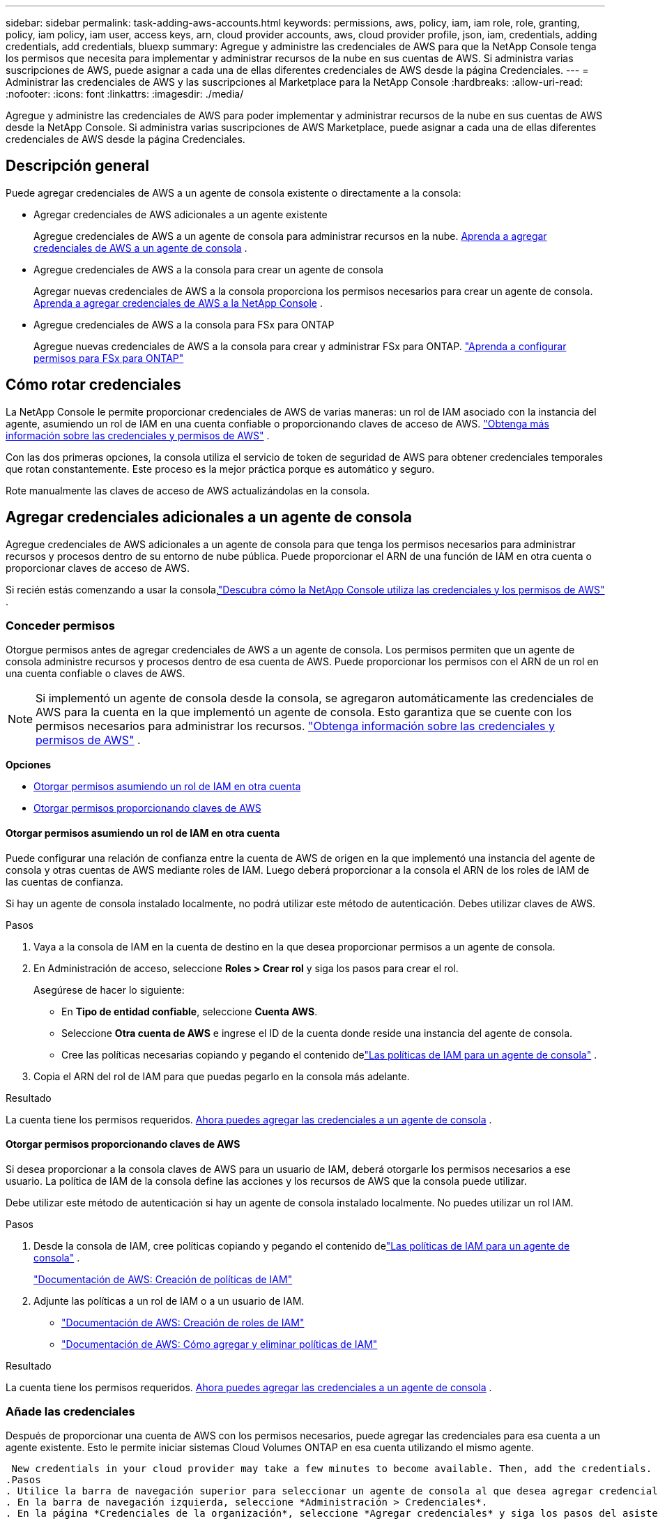 ---
sidebar: sidebar 
permalink: task-adding-aws-accounts.html 
keywords: permissions, aws, policy, iam, iam role, role, granting, policy, iam policy, iam user, access keys, arn, cloud provider accounts, aws, cloud provider profile, json, iam, credentials, adding credentials, add credentials, bluexp 
summary: Agregue y administre las credenciales de AWS para que la NetApp Console tenga los permisos que necesita para implementar y administrar recursos de la nube en sus cuentas de AWS.  Si administra varias suscripciones de AWS, puede asignar a cada una de ellas diferentes credenciales de AWS desde la página Credenciales. 
---
= Administrar las credenciales de AWS y las suscripciones al Marketplace para la NetApp Console
:hardbreaks:
:allow-uri-read: 
:nofooter: 
:icons: font
:linkattrs: 
:imagesdir: ./media/


[role="lead"]
Agregue y administre las credenciales de AWS para poder implementar y administrar recursos de la nube en sus cuentas de AWS desde la NetApp Console.  Si administra varias suscripciones de AWS Marketplace, puede asignar a cada una de ellas diferentes credenciales de AWS desde la página Credenciales.



== Descripción general

Puede agregar credenciales de AWS a un agente de consola existente o directamente a la consola:

* Agregar credenciales de AWS adicionales a un agente existente
+
Agregue credenciales de AWS a un agente de consola para administrar recursos en la nube. <<add-aws-credentials-agent-creation,Aprenda a agregar credenciales de AWS a un agente de consola>> .

* Agregue credenciales de AWS a la consola para crear un agente de consola
+
Agregar nuevas credenciales de AWS a la consola proporciona los permisos necesarios para crear un agente de consola. <<add-aws-credentials-agent-creation,Aprenda a agregar credenciales de AWS a la NetApp Console>> .

* Agregue credenciales de AWS a la consola para FSx para ONTAP
+
Agregue nuevas credenciales de AWS a la consola para crear y administrar FSx para ONTAP. https://docs.netapp.com/us-en/storage-management-fsx-ontap/requirements/task-setting-up-permissions-fsx.html["Aprenda a configurar permisos para FSx para ONTAP"^]





== Cómo rotar credenciales

La NetApp Console le permite proporcionar credenciales de AWS de varias maneras: un rol de IAM asociado con la instancia del agente, asumiendo un rol de IAM en una cuenta confiable o proporcionando claves de acceso de AWS. link:concept-accounts-aws.html["Obtenga más información sobre las credenciales y permisos de AWS"] .

Con las dos primeras opciones, la consola utiliza el servicio de token de seguridad de AWS para obtener credenciales temporales que rotan constantemente.  Este proceso es la mejor práctica porque es automático y seguro.

Rote manualmente las claves de acceso de AWS actualizándolas en la consola.



== Agregar credenciales adicionales a un agente de consola

Agregue credenciales de AWS adicionales a un agente de consola para que tenga los permisos necesarios para administrar recursos y procesos dentro de su entorno de nube pública.  Puede proporcionar el ARN de una función de IAM en otra cuenta o proporcionar claves de acceso de AWS.

Si recién estás comenzando a usar la consola,link:concept-accounts-aws.html["Descubra cómo la NetApp Console utiliza las credenciales y los permisos de AWS"] .



=== Conceder permisos

Otorgue permisos antes de agregar credenciales de AWS a un agente de consola.  Los permisos permiten que un agente de consola administre recursos y procesos dentro de esa cuenta de AWS.  Puede proporcionar los permisos con el ARN de un rol en una cuenta confiable o claves de AWS.


NOTE: Si implementó un agente de consola desde la consola, se agregaron automáticamente las credenciales de AWS para la cuenta en la que implementó un agente de consola.  Esto garantiza que se cuente con los permisos necesarios para administrar los recursos. link:concept-accounts-aws.html["Obtenga información sobre las credenciales y permisos de AWS"] .

*Opciones*

* <<Otorgar permisos asumiendo un rol de IAM en otra cuenta>>
* <<Otorgar permisos proporcionando claves de AWS>>




==== Otorgar permisos asumiendo un rol de IAM en otra cuenta

Puede configurar una relación de confianza entre la cuenta de AWS de origen en la que implementó una instancia del agente de consola y otras cuentas de AWS mediante roles de IAM.  Luego deberá proporcionar a la consola el ARN de los roles de IAM de las cuentas de confianza.

Si hay un agente de consola instalado localmente, no podrá utilizar este método de autenticación.  Debes utilizar claves de AWS.

.Pasos
. Vaya a la consola de IAM en la cuenta de destino en la que desea proporcionar permisos a un agente de consola.
. En Administración de acceso, seleccione *Roles > Crear rol* y siga los pasos para crear el rol.
+
Asegúrese de hacer lo siguiente:

+
** En *Tipo de entidad confiable*, seleccione *Cuenta AWS*.
** Seleccione *Otra cuenta de AWS* e ingrese el ID de la cuenta donde reside una instancia del agente de consola.
** Cree las políticas necesarias copiando y pegando el contenido delink:reference-permissions-aws.html["Las políticas de IAM para un agente de consola"] .


. Copia el ARN del rol de IAM para que puedas pegarlo en la consola más adelante.


.Resultado
La cuenta tiene los permisos requeridos. <<add-the-credentials,Ahora puedes agregar las credenciales a un agente de consola>> .



==== Otorgar permisos proporcionando claves de AWS

Si desea proporcionar a la consola claves de AWS para un usuario de IAM, deberá otorgarle los permisos necesarios a ese usuario.  La política de IAM de la consola define las acciones y los recursos de AWS que la consola puede utilizar.

Debe utilizar este método de autenticación si hay un agente de consola instalado localmente.  No puedes utilizar un rol IAM.

.Pasos
. Desde la consola de IAM, cree políticas copiando y pegando el contenido delink:reference-permissions-aws.html["Las políticas de IAM para un agente de consola"] .
+
https://docs.aws.amazon.com/IAM/latest/UserGuide/access_policies_create.html["Documentación de AWS: Creación de políticas de IAM"^]

. Adjunte las políticas a un rol de IAM o a un usuario de IAM.
+
** https://docs.aws.amazon.com/IAM/latest/UserGuide/id_roles_create.html["Documentación de AWS: Creación de roles de IAM"^]
** https://docs.aws.amazon.com/IAM/latest/UserGuide/access_policies_manage-attach-detach.html["Documentación de AWS: Cómo agregar y eliminar políticas de IAM"^]




.Resultado
La cuenta tiene los permisos requeridos. <<add-the-credentials,Ahora puedes agregar las credenciales a un agente de consola>> .



=== Añade las credenciales

Después de proporcionar una cuenta de AWS con los permisos necesarios, puede agregar las credenciales para esa cuenta a un agente existente.  Esto le permite iniciar sistemas Cloud Volumes ONTAP en esa cuenta utilizando el mismo agente.

 New credentials in your cloud provider may take a few minutes to become available. Then, add the credentials.
.Pasos
. Utilice la barra de navegación superior para seleccionar un agente de consola al que desea agregar credenciales.
. En la barra de navegación izquierda, seleccione *Administración > Credenciales*.
. En la página *Credenciales de la organización*, seleccione *Agregar credenciales* y siga los pasos del asistente.
+
.. *Ubicación de credenciales*: seleccione *Amazon Web Services > Agente*.
.. *Definir credenciales*: proporcione el ARN (nombre de recurso de Amazon) de una función de IAM confiable o ingrese una clave de acceso y una clave secreta de AWS.
.. *Suscripción al Marketplace*: asocie una suscripción al Marketplace con estas credenciales suscribiéndose ahora o seleccionando una suscripción existente.
+
Para pagar servicios a una tarifa por hora (PAYGO) o con un contrato anual, debe asociar las credenciales de AWS con su suscripción a AWS Marketplace.

.. *Revisar*: Confirme los detalles sobre las nuevas credenciales y seleccione *Agregar*.




.Resultado
Ahora puede cambiar a un conjunto diferente de credenciales desde la página Detalles y credenciales al agregar un sistema a la consola

image:screenshot_accounts_switch_aws.png["Una captura de pantalla que muestra la selección entre cuentas de proveedores de nube después de seleccionar Cambiar cuenta en la página Detalles y credenciales."]



== Agregar credenciales a la consola para crear un agente de consola

Agregue credenciales de AWS proporcionando el ARN de una función de IAM que otorga los permisos necesarios para crear un agente de consola.  Puede elegir estas credenciales al crear un nuevo agente.



=== Configurar la función IAM

Configure una función de IAM que permita que la capa de software como servicio (SaaS) de la NetApp Console asuma la función.

.Pasos
. Vaya a la consola IAM en la cuenta de destino.
. En Administración de acceso, seleccione *Roles > Crear rol* y siga los pasos para crear el rol.
+
Asegúrese de hacer lo siguiente:

+
** En *Tipo de entidad confiable*, seleccione *Cuenta AWS*.
** Seleccione *Otra cuenta de AWS* e ingrese el ID de la NetApp Console : 952013314444
** Específicamente para Amazon FSx for NetApp ONTAP , edite la política *Relaciones de confianza* para incluir "AWS": "arn:aws:iam::952013314444:root".
+
Por ejemplo, la política debería verse así:

+
[source, JSON]
----
{
  "Version": "2012-10-17",
  "Statement": [
    {
      "Effect": "Allow",
      "Principal": {
        "AWS": "arn:aws:iam::952013314444:root",
        "Service": "ec2.amazonaws.com"
      },
      "Action": "sts:AssumeRole"
    }
  ]
}
----
+
Referirse a link:https://docs.aws.amazon.com/IAM/latest/UserGuide/access_policies-cross-account-resource-access.html["Documentación de AWS Identity and Access Management (IAM)"^] para obtener más información sobre el acceso a recursos entre cuentas en IAM.

** Cree una política que incluya los permisos necesarios para crear un agente de consola.
+
*** https://docs.netapp.com/us-en/storage-management-fsx-ontap/requirements/task-setting-up-permissions-fsx.html["Ver los permisos necesarios para FSx para ONTAP"^]
*** link:task-install-agent-aws-console.html#aws-permissions-agent["Ver la política de implementación del agente"]




. Copia el ARN del rol de IAM para que puedas pegarlo en la consola en el siguiente paso.


.Resultado
El rol IAM ahora tiene los permisos necesarios. <<add-the-credentials-2,Ahora puedes agregarlo a la consola>> .



=== Añade las credenciales

Después de proporcionar al rol IAM los permisos necesarios, agregue el ARN del rol a la consola.

.Antes de empezar
Si acaba de crear el rol de IAM, es posible que pasen algunos minutos hasta que esté disponible para su uso.  Espere unos minutos antes de agregar las credenciales a la consola.

.Pasos
. Seleccione *Administración > Credenciales*.
+
image:screenshot-settings-icon-organization.png["Una captura de pantalla que muestra el ícono de Configuración en la parte superior derecha de la consola."]

. En la página *Credenciales de la organización* o *Credenciales de la cuenta*, seleccione *Agregar credenciales* y siga los pasos del asistente.
+
.. *Ubicación de credenciales*: seleccione *Amazon Web Services > NetApp Console*.
.. *Definir credenciales*: proporcione el ARN (nombre de recurso de Amazon) de la función de IAM.
.. *Revisar*: Confirme los detalles sobre las nuevas credenciales y seleccione *Agregar*.






== Agregar credenciales a la consola para Amazon FSx para ONTAP

Para obtener más detalles, consulte la https://docs.netapp.com/us-en/storage-management-fsx-ontap/requirements/task-setting-up-permissions-fsx.html["La documentación de la consola para Amazon FSx para ONTAP"^]



== Configurar una suscripción a AWS

Después de agregar sus credenciales de AWS, puede configurar una suscripción a AWS Marketplace con esas credenciales.  La suscripción le permite pagar Cloud Volumes ONTAP a una tarifa por hora (PAYGO) o mediante un contrato anual, y pagar otros servicios de datos.

Hay dos escenarios en los que podrías configurar una suscripción a AWS Marketplace después de haber agregado las credenciales:

* No configuró una suscripción cuando agregó las credenciales inicialmente.
* Desea cambiar la suscripción de AWS Marketplace que está configurada con las credenciales de AWS.
+
Reemplazar la suscripción actual del mercado por una nueva suscripción cambia la suscripción del mercado para cualquier sistema Cloud Volumes ONTAP existente y todos los sistemas nuevos.



.Antes de empezar
Debe crear un agente de consola antes de poder configurar una suscripción. link:concept-agents.html#agent-installation["Aprenda a crear un agente de consola"] .

El siguiente vídeo muestra los pasos para suscribirse a NetApp Intelligent Services desde AWS Marketplace:

.Suscríbase a NetApp Intelligent Services desde AWS Marketplace
video::096e1740-d115-44cf-8c27-b051011611eb[panopto]
.Pasos
. Seleccione *Administración > Credenciales*.
. Seleccione *Credenciales de la organización*.
. Seleccione el menú de acciones para un conjunto de credenciales asociadas con un agente de consola y luego seleccione *Configurar suscripción*.
+
Debe seleccionar las credenciales que estén asociadas con un agente de consola.  No se puede asociar una suscripción de Marketplace con credenciales asociadas con la NetApp Console.

+
image:screenshot_aws_configure_subscription.png["Una captura de pantalla del menú de acciones para un conjunto de credenciales existentes."]

. Para asociar las credenciales con una suscripción existente, seleccione la suscripción de la lista desplegable y seleccione *Configurar*.
. Para asociar las credenciales con una nueva suscripción, seleccione *Agregar suscripción > Continuar* y siga los pasos en AWS Marketplace:
+
.. Seleccione *Ver opciones de compra*.
.. Seleccione *Suscribirse*.
.. Seleccione *Configurar su cuenta*.
+
Serás redirigido a la NetApp Console.

.. Desde la página *Asignación de suscripción*:
+
*** Seleccione las organizaciones o cuentas de la consola con las que desea asociar esta suscripción.
*** En el campo *Reemplazar suscripción existente*, elija si desea reemplazar automáticamente la suscripción existente de una organización o cuenta con esta nueva suscripción.
+
La consola reemplaza la suscripción existente para todas las credenciales de la organización o cuenta con esta nueva suscripción.  Si un conjunto de credenciales nunca estuvo asociado con una suscripción, entonces esta nueva suscripción no estará asociada con esas credenciales.

+
Para todas las demás organizaciones o cuentas, deberá asociar manualmente la suscripción repitiendo estos pasos.

*** Seleccione *Guardar*.








== Asocie una suscripción existente con su organización o cuenta

Cuando se suscribe desde AWS Marketplace, el último paso del proceso es asociar la suscripción con su organización.  Si no completó este paso, no podrá usar la suscripción con su organización o cuenta.

* link:concept-modes.html["Obtenga más información sobre los modos de implementación de la consola"]
* link:concept-identity-and-access-management.html["Obtenga más información sobre la gestión de identidad y acceso de la consola"]


Siga los pasos a continuación si se suscribió a los servicios de datos inteligentes de NetApp desde AWS Marketplace, pero omitió el paso para asociar la suscripción con su cuenta.

.Pasos
. Confirme que no asoció su suscripción con su organización o cuenta de la consola.
+
.. Desde el menú de navegación, seleccione *Administración > Licenses and subscriptions*.
.. Seleccione *Suscripciones*.
.. Verifica que tu suscripción no aparezca.
+
Solo verás las suscripciones asociadas con la organización o cuenta que estás viendo actualmente.  Si no ve su suscripción, continúe con los siguientes pasos.



. Inicie sesión en la consola de AWS y navegue a *Suscripciones de AWS Marketplace*.
. Encuentra la suscripción.
+
image:screenshot-aws-marketplace-bluexp-subscription.png["Una captura de pantalla de AWS Marketplace que muestra una suscripción a NetApp ."]

. Seleccione *Configurar producto*.
+
La página de oferta de suscripción debería cargarse en una nueva pestaña o ventana del navegador.

. Seleccione *Configurar su cuenta*.
+
image:screenshot-aws-marketplace-set-up-account.png["Una captura de pantalla de AWS Marketplace que muestra una suscripción a NetApp y la opción Configurar su cuenta que aparece en la parte superior derecha de la página."]

+
La página *Asignación de suscripción* en netapp.com debería cargarse en una nueva pestaña o ventana del navegador.

+
Tenga en cuenta que es posible que se le solicite que inicie sesión en la consola primero.

. Desde la página *Asignación de suscripción*:
+
** Seleccione las organizaciones o cuentas de la consola con las que desea asociar esta suscripción.
** En el campo *Reemplazar suscripción existente*, elija si desea reemplazar automáticamente la suscripción existente de una organización o cuenta con esta nueva suscripción.
+
La consola reemplaza la suscripción existente para todas las credenciales de la organización o cuenta con esta nueva suscripción.  Si un conjunto de credenciales nunca estuvo asociado con una suscripción, entonces esta nueva suscripción no estará asociada con esas credenciales.

+
Para todas las demás organizaciones o cuentas, deberá asociar manualmente la suscripción repitiendo estos pasos.

+
image:screenshot-subscription-assignment.png["Una captura de pantalla de la página de Asignación de suscripción que le permite elegir las organizaciones que desea asociar con esta suscripción."]



. Confirme que la suscripción esté asociada a su organización o cuenta.
+
.. Desde el menú de navegación, seleccione *Administración > Licencias y suscripciones*.
.. Seleccione *Suscripciones*.
.. Verifica que aparezca tu suscripción.


. Confirme que la suscripción esté asociada con sus credenciales de AWS.
+
.. En la parte superior derecha de la consola, seleccione el ícono Configuración y seleccione *Credenciales*.
.. En la página *Credenciales de la organización*, verifique que la suscripción esté asociada con sus credenciales de AWS.
+
He aquí un ejemplo.

+
image:screenshot-credentials-with-subscription.png["Una captura de pantalla de la página de credenciales de la cuenta de consola que muestra las credenciales de AWS que incluyen un campo de suscripción que identifica el nombre de la suscripción asociada con las credenciales."]







== Editar credenciales

Edite sus credenciales de AWS cambiando el tipo de cuenta (claves de AWS o asumir rol), editando el nombre o actualizando las credenciales en sí (las claves o el ARN del rol).


NOTE: No puede editar las credenciales de un perfil de instancia que esté asociado con una instancia de agente de consola o una instancia de Amazon FSx para ONTAP .  Solo puede cambiar el nombre de las credenciales de una instancia de FSx para ONTAP .

.Pasos
. Seleccione *Administración > Credenciales*.
. En la página *Credenciales de la organización* o *Credenciales de la cuenta*, seleccione el menú de acciones para un conjunto de credenciales y luego seleccione *Editar credenciales*.
. Realice los cambios necesarios y luego seleccione *Aplicar*.




== Eliminar credenciales

Si ya no necesita un conjunto de credenciales, puede eliminarlas.  Solo puedes eliminar credenciales que no estén asociadas a un sistema.


TIP: No se pueden eliminar las credenciales de un perfil de instancia que esté asociado con una instancia del agente de consola.

.Pasos
. Seleccione *Administración > Credenciales*.
. En la página *Credenciales de la organización* o *Credenciales de la cuenta*, seleccione el menú de acciones para un conjunto de credenciales y luego seleccione *Eliminar credenciales*.
. Seleccione *Eliminar* para confirmar.

